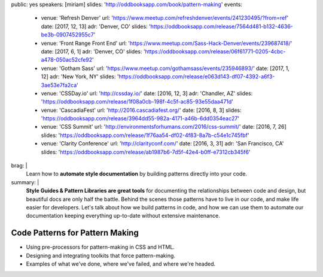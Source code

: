public: yes
speakers: [miriam]
slides: 'http://oddbooksapp.com/book/pattern-making'
events:
  - venue: 'Refresh Denver'
    url: 'https://www.meetup.com/refreshdenver/events/241230495/?from=ref'
    date: [2017, 12, 13]
    adr: 'Denver, CO'
    slides: 'https://oddbooksapp.com/release/7564d481-b132-4636-be3b-0907452955c7'
  - venue: 'Front Range Front End'
    url: 'https://www.meetup.com/Sass-Hack-Denver/events/239687418/'
    date: [2017, 6, 1]
    adr: 'Denver, CO'
    slides: 'https://oddbooksapp.com/release/06f61771-0205-4cbc-a478-050ac52cfe92'
  - venue: 'Gotham Sass'
    url: 'https://www.meetup.com/gothamsass/events/235946893/'
    date: [2017, 1, 12]
    adr: 'New York, NY'
    slides: 'https://oddbooksapp.com/release/e063d143-df07-4392-a6f3-3ae53e7fa2ca'
  - venue: 'CSSDay.io'
    url: 'http://cssday.io/'
    date: [2016, 12, 3]
    adr: 'Chandler, AZ'
    slides: 'https://oddbooksapp.com/release/1f08a0cb-198f-4c5f-ac85-93e55daa471d'
  - venue: 'CascadiaFest'
    url: 'http://2016.cascadiafest.org/'
    date: [2016, 8, 3]
    slides: 'https://oddbooksapp.com/release/3964dd55-982a-4171-a46b-6dd0354eac27'
  - venue: 'CSS Summit'
    url: 'http://environmentsforhumans.com/2016/css-summit/'
    date: [2016, 7, 26]
    slides: 'https://oddbooksapp.com/release/1f76aa54-df02-4f83-8a7b-c54e1c745fbf'
  - venue: 'Clarity Conference'
    url: 'http://clarityconf.com/'
    date: [2016, 3, 31]
    adr: 'San Francisco, CA'
    slides: 'https://oddbooksapp.com/release/ab1987b6-7d5f-42e4-b0ff-e7312cb345f6'
brag: |
  Learn how to
  **automate style documentation** by
  building patterns directly into your code.
summary: |
  **Style Guides & Pattern Libraries are great tools**
  for documenting the relationships between code and design,
  but beautiful docs are only half the battle.
  Behind the scenes those patterns have to live in our code,
  and make life easier for developers.
  Let's talk about how we build patterns in code,
  and how we can use them to automate our documentation
  keeping everything up-to-date
  without extensive maintenance.


Code Patterns for Pattern Making
================================

- Using pre-processors for pattern-making in CSS and HTML.
- Designing and integrating toolkits that force pattern-making.
- Examples of what we've done, where we've failed, and where we're headed.
